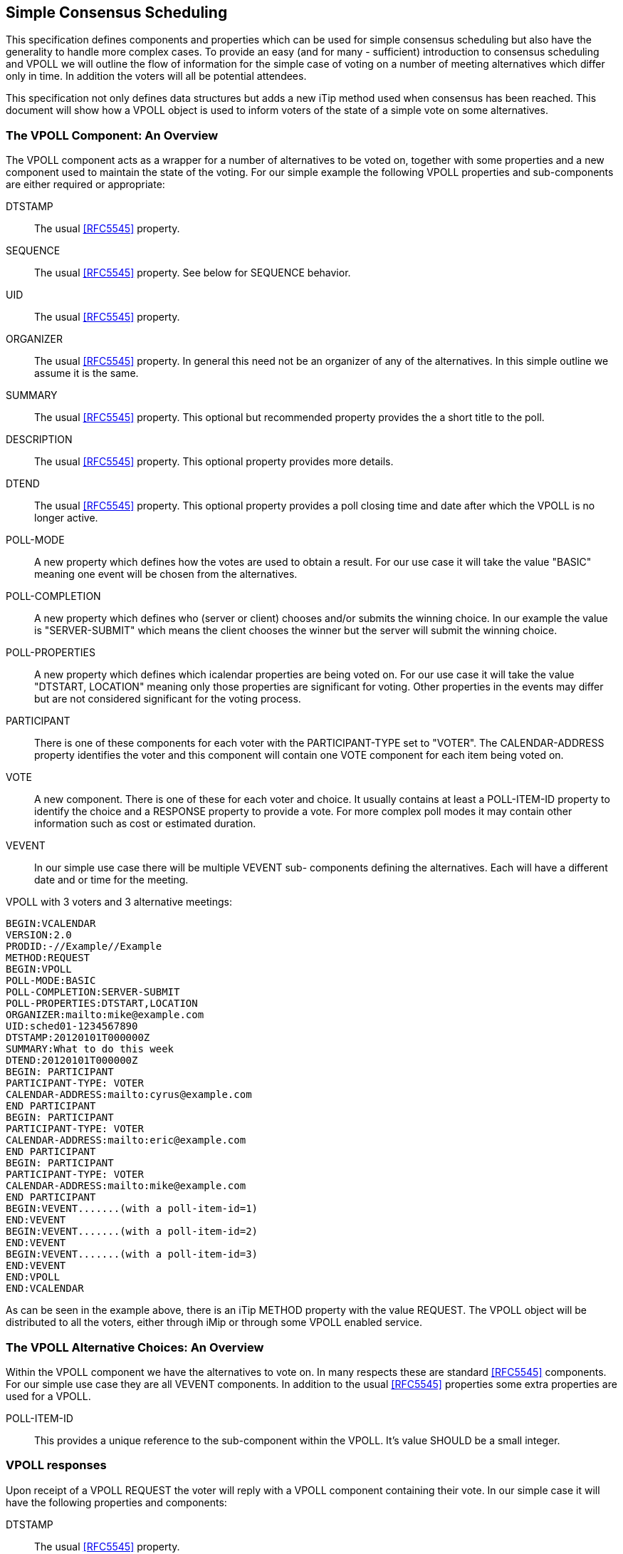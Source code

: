 
[[simple-consensus-scheduling]]
== Simple Consensus Scheduling

This specification defines components and properties which can be
used for simple consensus scheduling but also have the generality to
handle more complex cases.  To provide an easy (and for many -
sufficient) introduction to consensus scheduling and VPOLL we will
outline the flow of information for the simple case of voting on a
number of meeting alternatives which differ only in time.  In
addition the voters will all be potential attendees.

This specification not only defines data structures but adds a new
iTip method used when consensus has been reached.  This document will
show how a VPOLL object is used to inform voters of the state of a
simple vote on some alternatives.

=== The VPOLL Component: An Overview

The VPOLL component acts as a wrapper for a number of alternatives to
be voted on, together with some properties and a new component used
to maintain the state of the voting.  For our simple example the
following VPOLL properties and sub-components are either required or
appropriate:

DTSTAMP:: The usual <<RFC5545>> property.

SEQUENCE:: The usual <<RFC5545>> property.  See below for SEQUENCE
  behavior.

UID:: The usual <<RFC5545>> property.

ORGANIZER:: The usual <<RFC5545>> property.  In general this need not
  be an organizer of any of the alternatives.  In this simple
  outline we assume it is the same.

SUMMARY:: The usual <<RFC5545>> property.  This optional but
  recommended property provides the a short title to the poll.

DESCRIPTION:: The usual <<RFC5545>> property.  This optional property
  provides more details.

DTEND:: The usual <<RFC5545>> property.  This optional property
  provides a poll closing time and date after which the VPOLL is no
  longer active.

POLL-MODE:: A new property which defines how the votes are used to
  obtain a result.  For our use case it will take the value "BASIC"
  meaning one event will be chosen from the alternatives.

POLL-COMPLETION:: A new property which defines who (server or client)
  chooses and/or submits the winning choice.  In our example the
  value is "SERVER-SUBMIT" which means the client chooses the winner
  but the server will submit the winning choice.

POLL-PROPERTIES:: A new property which defines which icalendar
  properties are being voted on.  For our use case it will take the
  value "DTSTART, LOCATION" meaning only those properties are
  significant for voting.  Other properties in the events may differ
  but are not considered significant for the voting process.

PARTICIPANT:: There is one of these components for each voter with
  the PARTICIPANT-TYPE set to "VOTER". The
  CALENDAR-ADDRESS property identifies the voter and this component
  will contain one VOTE component for each item being voted on.

VOTE:: A new component.  There is one of these for each voter and
  choice.  It usually contains at least a POLL-ITEM-ID property to
  identify the choice and a RESPONSE property to provide a vote.
  For more complex poll modes it may contain other information such
  as cost or estimated duration.

VEVENT:: In our simple use case there will be multiple VEVENT sub-
  components defining the alternatives.  Each will have a different
  date and or time for the meeting.

[example]
--
VPOLL with 3 voters and 3 alternative meetings:

[source]
----
BEGIN:VCALENDAR
VERSION:2.0
PRODID:-//Example//Example
METHOD:REQUEST
BEGIN:VPOLL
POLL-MODE:BASIC
POLL-COMPLETION:SERVER-SUBMIT
POLL-PROPERTIES:DTSTART,LOCATION
ORGANIZER:mailto:mike@example.com
UID:sched01-1234567890
DTSTAMP:20120101T000000Z
SUMMARY:What to do this week
DTEND:20120101T000000Z
BEGIN: PARTICIPANT
PARTICIPANT-TYPE: VOTER
CALENDAR-ADDRESS:mailto:cyrus@example.com
END PARTICIPANT
BEGIN: PARTICIPANT
PARTICIPANT-TYPE: VOTER
CALENDAR-ADDRESS:mailto:eric@example.com
END PARTICIPANT
BEGIN: PARTICIPANT
PARTICIPANT-TYPE: VOTER
CALENDAR-ADDRESS:mailto:mike@example.com
END PARTICIPANT
BEGIN:VEVENT.......(with a poll-item-id=1)
END:VEVENT
BEGIN:VEVENT.......(with a poll-item-id=2)
END:VEVENT
BEGIN:VEVENT.......(with a poll-item-id=3)
END:VEVENT
END:VPOLL
END:VCALENDAR
----
--

As can be seen in the example above, there is an iTip METHOD property
with the value REQUEST.  The VPOLL object will be distributed to all
the voters, either through iMip or through some VPOLL enabled
service.

=== The VPOLL Alternative Choices: An Overview

Within the VPOLL component we have the alternatives to vote on.  In
many respects these are standard <<RFC5545>> components.  For our
simple use case they are all VEVENT components.  In addition to the
usual <<RFC5545>> properties some extra properties are used for a
VPOLL.

POLL-ITEM-ID:: This provides a unique reference to the sub-component
  within the VPOLL.  It's value SHOULD be a small integer.

=== VPOLL responses

Upon receipt of a VPOLL REQUEST the voter will reply with a VPOLL
component containing their vote.  In our simple case it will have the
following properties and components:

DTSTAMP:: The usual <<RFC5545>> property.

SEQUENCE:: The usual <<RFC5545>> property.  See below for SEQUENCE
  behavior.

UID:: Same as the request.

ORGANIZER:: Same as the request.

SUMMARY:: Same as the request.

PARTICIPANT:: One only with a CALENDAR-ADDRESS identifying the voter replying.

VOTE:: One per item being voted on.

POLL-ITEM-ID:: One inside each VOTE component to identify the choice.

RESPONSE:: One inside each VOTE component to specify the vote.

Note that a voter can send a number of REPLYs for each REQUEST sent
by the organizer.  Each REPLY completely replaces the voting record
for that voter for all components being voted on.  In our example, if
Eric responds and votes for items 1 and 2 and then responds again
with a vote for only item 3, the final outcome is one vote on item 3.

NOTE:: This is poll-mode specific behavior?

[example]
--
REPLY VPOLL from Cyrus:

[source]
----
BEGIN:VCALENDAR
VERSION:2.0
PRODID:-//Example//Example
METHOD: REPLY
BEGIN:VPOLL
ORGANIZER:mailto:mike@example.com
UID:sched01-1234567890
DTSTAMP:20120101T010000Z
SUMMARY:What to do this week
BEGIN:PARTICIPANT
PARTICIPANT-TYPE: VOTER
CALENDAR-ADDRESS:mailto:cyrus@example.com
BEGIN:VOTE
POLL-ITEM-ID:1
RESPONSE:50
COMMENT:Work on iTIP
END:VOTE
BEGIN:VOTE
POLL-ITEM-ID:2
RESPONSE:100
COMMENT:Work on WebDAV
END:VOTE
BEGIN:VOTE
POLL-ITEM-ID:3
RESPONSE:0
END:VOTE
END:PARTICIPANT
END:VPOLL
END:VCALENDAR
----
--

=== VPOLL updates

When the organizer receives a response from one or more voters the
current state of the poll is sent to all voters.  The new iTip method
POLLSTATUS is used.  The VPOLL can contain a reduced set of
properties but MUST contain DTSTAMP, SEQUENCE (if not 0), UID,
ORGANIZER and one or more PARTICIPANT components each populated with zero or more VOTE components.

[example]
--
[source]
----
BEGIN:VCALENDAR
VERSION:2.0
PRODID:-//Example//Example
METHOD: POLLSTATUS
BEGIN:VPOLL
ORGANIZER:mailto:mike@example.com
UID:sched01-1234567890
DTSTAMP:20120101T020000Z
SEQUENCE:0
SUMMARY:What to do this week
BEGIN:PARTICIPANT
PARTICIPANT-TYPE: VOTER
CALENDAR-ADDRESS:mailto:cyrus@example.com
BEGIN: VOTE
POLL-ITEM-ID:1
RESPONSE:50
COMMENT:Work on iTIP
END:VOTE
BEGIN:VOTE
POLL-ITEM-ID:2
RESPONSE:100
COMMENT:Work on WebDAV
END:VOTE
BEGIN:VOTE
POLL-ITEM-ID:3
RESPONSE:0
END:VOTE
END:PARTICIPANT
BEGIN:PARTICIPANT
PARTICIPANT-TYPE: VOTER
CALENDAR-ADDRESS:mailto:eric@example.com
BEGIN:VOTE
POLL-ITEM-ID:1
RESPONSE:100
END:VOTE
BEGIN:VOTE
POLL-ITEM-ID:2
RESPONSE:100
END:VOTE
BEGIN:VOTE
POLL-ITEM-ID:3
RESPONSE:0
END:VOTE
END:PARTICIPANT
END:VPOLL
END:VCALENDAR
----
--

=== VPOLL Completion

After a number of REPLY messages have been received the poll will be
considered complete.  If there is a DTEND on the poll the system may
automatically close the poll, or the organizer may, at any time,
consider the poll complete.  A VPOLL can be completed (and
effectively closed for voting) by sending an iTip REQUEST message
with the VPOLL STATUS property set to COMPLETED.

The poll winner is confirmed by sending a final iTip REQUEST message
with the VPOLL STATUS property set to CONFIRMED.  In this case the
VPOLL component contains all the events being voted on along with a
POLL-WINNER property to identify the winning event.  As the POLL-
COMPLETION property is set to SERVER-SUBMIT the server will submit
the winning choice and when it has done so set the STATUS to
"SUBMITTED".

[example]
--
VPOLL confirmation:

[source]
----
BEGIN:VCALENDAR
VERSION:2.0
PRODID:-//Example//Example
METHOD: REQUEST
BEGIN:VPOLL
ORGANIZER:mailto:douglm@example.com
UID:sched01-1234567890
DTSTAMP:20120101T030000Z
COMPLETED:20120101T030000Z
POLL-COMPLETION:SERVER-SUBMIT
SEQUENCE:0
SUMMARY:What to do this week
STATUS:CONFIRMED
POLL-WINNER:3
BEGIN:VEVENT.......(with a poll-item-id=1)
END:VEVENT
BEGIN:VEVENT.......(with a poll-item-id=2)
END:VEVENT
BEGIN:VEVENT.......(with a poll-item-id=3)
END:VEVENT
END:VPOLL
END:VCALENDAR
----
--

=== Other Responses

A voter being asked to choose between a number of ORGANIZER supplied
alternatives may find none of them acceptable or may simply not care.

An alternative response, which may be disallowed by the ORGANIZER, is
to send back the respondees availability or freebusy or even one or
more new, alternative choices.

This is accomplished by responding with a VOTE component which has no
POLL-ITEM-ID property.  In this case it MUST contain some alternative
information.  What form this takes depends on the poll mode in
effect.